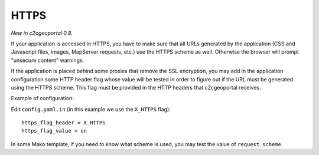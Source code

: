 .. _integrator_https:

HTTPS
=====

*New in c2cgeoportal 0.8.*

If your application is accessed in HTTPS, you have to make sure that all URLs
generated by the application (CSS and Javascript files, images, MapServer 
requests, etc.) use the HTTPS scheme as well. Otherwise the browser will
prompt "unsecure content" warnings.

If the application is placed behind some proxies that remove the SSL 
encryption, you may add in the application configuration some HTTP header flag
whose value will be tested in order to figure out if the URL must be generated
using the HTTPS scheme. This flag must be provided in the HTTP headers that
c2cgeoportal receives.

Example of configuration:

Edit ``config.yaml.in`` (in this example we use the ``X_HTTPS`` flag)::

        https_flag_header = X_HTTPS
        https_flag_value = on

In some Mako template, if you need to know what scheme is used, you may test
the value of ``request.scheme``.
